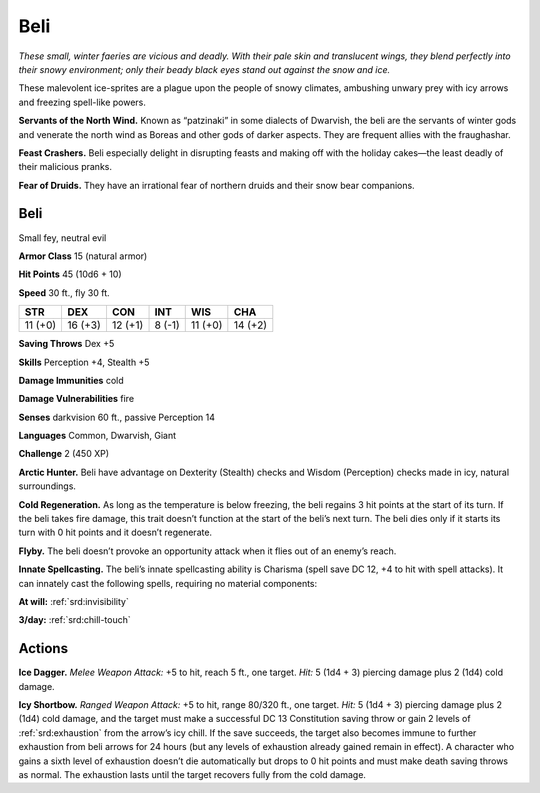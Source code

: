 
.. _tob:beli:

Beli
----

*These small, winter faeries are vicious and deadly. With
their pale skin and translucent wings, they blend perfectly
into their snowy environment; only their beady black eyes
stand out against the snow and ice.*

These malevolent ice-sprites are a plague upon the people of
snowy climates, ambushing unwary prey with icy arrows
and freezing spell-like powers.

**Servants of the North Wind.** Known as
“patzinaki” in some dialects of Dwarvish, the beli are
the servants of winter gods and venerate the north wind
as Boreas and other gods of darker aspects. They are
frequent allies with the fraughashar.

**Feast Crashers.** Beli especially delight in disrupting
feasts and making off with the holiday cakes—the least
deadly of their malicious pranks.

**Fear of Druids.** They have an irrational fear of
northern druids and their snow bear companions.

Beli
~~~~

Small fey, neutral evil

**Armor Class** 15 (natural armor)

**Hit Points** 45 (10d6 + 10)

**Speed** 30 ft., fly 30 ft.

+-----------+-----------+-----------+-----------+-----------+-----------+
| STR       | DEX       | CON       | INT       | WIS       | CHA       |
+===========+===========+===========+===========+===========+===========+
| 11 (+0)   | 16 (+3)   | 12 (+1)   | 8 (-1)    | 11 (+0)   | 14 (+2)   |
+-----------+-----------+-----------+-----------+-----------+-----------+

**Saving Throws** Dex +5

**Skills** Perception +4, Stealth +5

**Damage Immunities** cold

**Damage Vulnerabilities** fire

**Senses** darkvision 60 ft., passive Perception 14

**Languages** Common, Dwarvish, Giant

**Challenge** 2 (450 XP)

**Arctic Hunter.** Beli have advantage on Dexterity (Stealth)
checks and Wisdom (Perception) checks made in icy, natural
surroundings.

**Cold Regeneration.** As long as the temperature is below
freezing, the beli regains 3 hit points at the start of its turn.
If the beli takes fire damage, this trait doesn’t function at the
start of the beli’s next turn. The beli dies only if it starts its turn
with 0 hit points and it doesn’t regenerate.

**Flyby.** The beli doesn’t provoke an opportunity attack when it
flies out of an enemy’s reach.

**Innate Spellcasting.** The beli’s innate spellcasting ability is
Charisma (spell save DC 12, +4 to hit with spell attacks). It
can innately cast the following spells, requiring no material
components:

**At will:** :ref:`srd:invisibility`

**3/day:** :ref:`srd:chill-touch`

Actions
~~~~~~~

**Ice Dagger.** *Melee Weapon Attack:* +5 to hit, reach 5 ft., one
target. *Hit:* 5 (1d4 + 3) piercing damage plus 2 (1d4) cold
damage.

**Icy Shortbow.** *Ranged Weapon Attack:* +5 to hit, range 80/320
ft., one target. *Hit:* 5 (1d4 + 3) piercing damage plus 2 (1d4)
cold damage, and the target must make a successful DC
13 Constitution saving throw or gain 2 levels of :ref:`srd:exhaustion`
from the arrow’s icy chill. If the save succeeds, the target also
becomes immune to further exhaustion from beli arrows for
24 hours (but any levels of exhaustion already gained remain
in effect). A character who gains a sixth level of exhaustion
doesn’t die automatically but drops to 0 hit points and must
make death saving throws as normal. The exhaustion lasts until
the target recovers fully from the cold damage.
